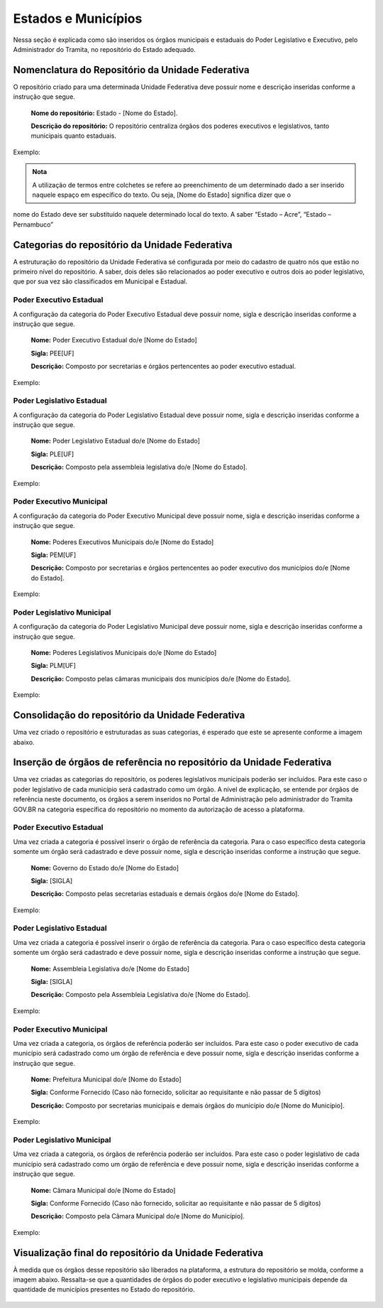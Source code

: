 Estados e Municípios
====================


Nessa seção é explicada como são inseridos os órgãos municipais e estaduais do Poder Legislativo e Executivo, pelo Administrador do Tramita, no repositório do Estado adequado.


Nomenclatura do Repositório da Unidade Federativa
-------------------------------------------------

O repositório criado para uma determinada Unidade Federativa deve possuir nome e descrição inseridas conforme a instrução que segue.

  **Nome do repositório:** Estado - [Nome do Estado].

  **Descrição do repositório:** O repositório centraliza órgãos dos poderes executivos e legislativos, tanto municipais quanto estaduais.

Exemplo:

.. figure:: _static/images/Nomenclatura_ESTADOS.png


.. admonition:: Nota

    A utilização de termos entre colchetes se refere ao preenchimento de um determinado dado a ser inserido naquele espaço em específico do texto. Ou seja, [Nome do Estado] significa dizer que o 
nome do Estado deve ser substituído naquele determinado local do texto. A saber “Estado – Acre”, “Estado – Pernambuco”


Categorias do repositório da Unidade Federativa
------------------------------------------------

A estruturação do repositório da Unidade Federativa sé configurada por meio do cadastro de quatro nós que estão no primeiro nível do repositório. A saber, dois deles 
são relacionados ao poder executivo e outros dois ao poder legislativo, que por sua vez são classificados em Municipal e Estadual.

Poder Executivo Estadual
+++++++++++++++++++++++++

A configuração da categoria do Poder Executivo Estadual deve possuir nome, sigla e descrição inseridas conforme a instrução que segue.

  **Nome:** Poder Executivo Estadual do/e [Nome do Estado]

  **Sigla:** PEE[UF]

  **Descrição:** Composto por secretarias e órgãos pertencentes ao poder executivo estadual.


Exemplo:

.. figure:: _static/images/Nomenclatura_PEE.png

Poder Legislativo Estadual
+++++++++++++++++++++++++++

A configuração da categoria do Poder Legislativo Estadual deve possuir nome, sigla e descrição inseridas conforme a instrução que segue.

  **Nome:** Poder Legislativo Estadual do/e [Nome do Estado]

  **Sigla:** PLE[UF]

  **Descrição:** Composto pela assembleia legislativa do/e [Nome do Estado].


Exemplo:

.. figure:: _static/images/Nomenclatura_PLE.png

Poder Executivo Municipal
+++++++++++++++++++++++++

A configuração da categoria do Poder Executivo Municipal deve possuir nome, sigla e descrição inseridas conforme a instrução que segue.

  **Nome:** Poderes Executivos Municipais do/e [Nome do Estado]

  **Sigla:**  PEM[UF]

  **Descrição:** Composto por secretarias e órgãos pertencentes ao poder executivo dos municípios do/e [Nome do Estado].


Exemplo:

.. figure:: _static/images/Nomenclatura_PEM.png

Poder Legislativo Municipal
+++++++++++++++++++++++++++

A configuração da categoria do Poder Legislativo Municipal deve possuir nome, sigla e descrição inseridas conforme a instrução que segue.

  **Nome:** Poderes Legislativos Municipais do/e [Nome do Estado]

  **Sigla:**  PLM[UF]

  **Descrição:** Composto pelas câmaras municipais dos municípios do/e [Nome do Estado].


Exemplo:

.. figure:: _static/images/Nomenclatura_PLM.png


Consolidação do repositório da Unidade Federativa
--------------------------------------------------

Uma vez criado o repositório e estruturadas as suas categorias, é esperado que este se apresente conforme a imagem abaixo.

.. figure:: _static/images/Repositorio_UF.png


Inserção de órgãos de referência no repositório da Unidade Federativa
----------------------------------------------------------------------

Uma vez criadas as categorias do repositório, os poderes legislativos municipais poderão ser incluídos. Para este caso o poder legislativo de cada município será cadastrado como um órgão. A nível de explicação, se entende por órgãos de referência neste documento, os órgãos a serem inseridos no Portal de Administração pelo administrador do Tramita GOV.BR na categoria específica do repositório no momento da autorização de acesso a plataforma.

Poder Executivo Estadual
+++++++++++++++++++++++++

Uma vez criada a categoria é possível inserir o órgão de referência da categoria. Para o caso específico desta categoria somente um órgão será cadastrado e deve possuir nome, sigla e descrição inseridas conforme a instrução que segue.


  **Nome:** Governo do Estado do/e [Nome do Estado]

  **Sigla:** [SIGLA]

  **Descrição:** Composto pelas secretarias estaduais e demais órgãos do/e [Nome do Estado].


Exemplo:

.. figure:: _static/images/Sigla_estado.png


Poder Legislativo Estadual
+++++++++++++++++++++++++++

Uma vez criada a categoria é possível inserir o órgão de referência da categoria. Para o caso específico desta categoria somente um órgão será cadastrado e deve 
possuir nome, sigla e descrição inseridas conforme a instrução que segue.

  **Nome:**  Assembleia Legislativa do/e [Nome do Estado]

  **Sigla:** [SIGLA]

  **Descrição:** Composto pela Assembleia Legislativa do/e [Nome do Estado].

Exemplo:

.. figure:: _static/images/Nomenclatura_Assembleia.png

Poder Executivo Municipal
+++++++++++++++++++++++++

Uma vez criada a categoria, os órgãos de referência poderão ser incluídos. Para este caso o poder executivo de cada município será cadastrado como um órgão de referência e deve possuir nome, sigla e descrição inseridas conforme a instrução que segue.

  **Nome:** Prefeitura Municipal do/e [Nome do Estado]

  **Sigla:** Conforme Fornecido (Caso não fornecido, solicitar ao requisitante e não passar de 5 dígitos)

  **Descrição:** Composto por secretarias municipais e demais órgãos do município do/e [Nome do Município].


Exemplo:

.. figure:: _static/images/Nomenclatura_Prefeitura.png

Poder Legislativo Municipal
+++++++++++++++++++++++++++

Uma vez criada a categoria, os órgãos de referência poderão ser incluídos. Para este caso o poder legislativo de cada município será cadastrado como um órgão de referência e deve possuir nome, sigla e descrição inseridas conforme a instrução que segue.

  **Nome:** Câmara Municipal do/e [Nome do Estado]

  **Sigla:** Conforme Fornecido (Caso não fornecido, solicitar ao requisitante e não passar de 5 dígitos)

  **Descrição:**  Composto pela Câmara Municipal do/e [Nome do Município].


Exemplo:

.. figure:: _static/images/Nomenclatura_Camara_municipal.png

Visualização final do repositório da Unidade Federativa
--------------------------------------------------------

À medida que os órgãos desse repositório são liberados na plataforma, a estrutura do repositório se molda, conforme a imagem abaixo. Ressalta-se que a quantidades de órgãos do poder executivo e legislativo municipais depende da quantidade de municípios presentes no Estado do repositório.

.. figure:: _static/images/Visualizacao_Repostorio_UF.png
